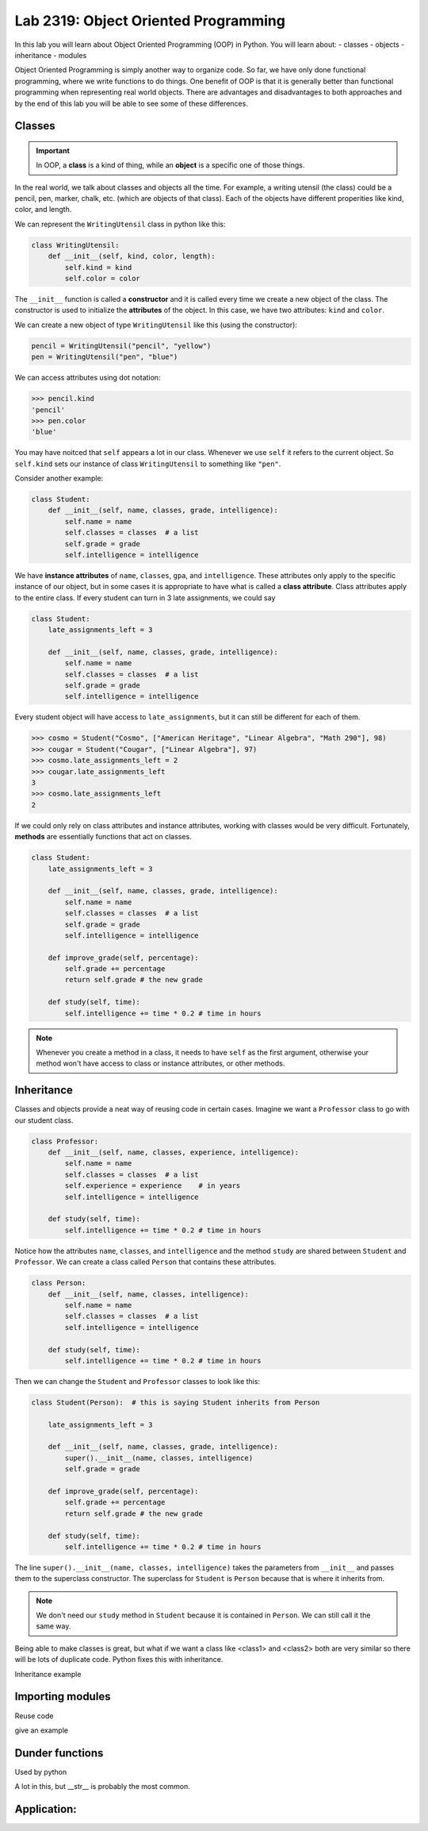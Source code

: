 Lab 2319: Object Oriented Programming
=====================================

In this lab you will learn about Object Oriented Programming (OOP) in Python. You will learn about:
- classes
- objects
- inheritance
- modules

Object Oriented Programming is simply another way to organize code. So far, we have only done functional programming, where we write functions to do things. One benefit of OOP is that it is generally better than functional programming when representing real world objects. There are advantages and disadvantages to both approaches and by the end of this lab you will be able to see some of these differences.

Classes
-------

.. Important::
    In OOP, a **class** is a kind of thing, while an **object** is a specific one of those things.

In the real world, we talk about classes and objects all the time. For example, a writing utensil (the class) could be a pencil, pen, marker, chalk, etc. (which are objects of that class). Each of the objects have different properities like kind, color, and length.

We can represent the ``WritingUtensil`` class in python like this:

.. code:: python
    
    class WritingUtensil:
        def __init__(self, kind, color, length):
            self.kind = kind
            self.color = color

The ``__init__`` function is called a **constructor** and it is called every time we create a new object of the class. The constructor is used to initialize the **attributes** of the object. In this case, we have two attributes: ``kind`` and ``color``.

We can create a new object of type ``WritingUtensil`` like this (using the constructor): 

.. code:: python

    pencil = WritingUtensil("pencil", "yellow")
    pen = WritingUtensil("pen", "blue")

We can access attributes using dot notation:

>>> pencil.kind
'pencil'
>>> pen.color
'blue'

You may have noitced that ``self`` appears a lot in our class. Whenever we use ``self`` it refers to the current object. So ``self.kind`` sets our instance of class ``WritingUtensil`` to something like ``"pen"``.

Consider another example:

.. code:: python

    class Student:
        def __init__(self, name, classes, grade, intelligence):
            self.name = name
            self.classes = classes  # a list
            self.grade = grade
            self.intelligence = intelligence

We have **instance attributes** of ``name``, ``classes``, ``gpa``, and ``intelligence``. These attributes only apply to the specific instance of our object, but in some cases it is appropriate to have what is called a **class attribute**. Class attributes apply to the entire class. If every student can turn in 3 late assignments, we could say

.. code:: python

    class Student:
        late_assignments_left = 3

        def __init__(self, name, classes, grade, intelligence):
            self.name = name
            self.classes = classes  # a list
            self.grade = grade
            self.intelligence = intelligence

Every student object will have access to ``late_assignments``, but it can still be different for each of them.

>>> cosmo = Student("Cosmo", ["American Heritage", "Linear Algebra", "Math 290"], 98)
>>> cougar = Student("Cougar", ["Linear Algebra"], 97)
>>> cosmo.late_assignments_left = 2
>>> cougar.late_assignments_left
3
>>> cosmo.late_assignments_left
2

If we could only rely on class attributes and instance attributes, working with classes would be very difficult. Fortunately, **methods** are essentially functions that act on classes.

.. code:: python

    class Student:
        late_assignments_left = 3

        def __init__(self, name, classes, grade, intelligence):
            self.name = name
            self.classes = classes  # a list
            self.grade = grade
            self.intelligence = intelligence

        def improve_grade(self, percentage):
            self.grade += percentage
            return self.grade # the new grade
        
        def study(self, time):
            self.intelligence += time * 0.2 # time in hours
        
.. Note::
    Whenever you create a method in a class, it needs to have ``self`` as the first argument, otherwise your method won't have access to class or instance attributes, or other methods.

Inheritance
-----------

Classes and objects provide a neat way of reusing code in certain cases. Imagine we want a ``Professor`` class to go with our student class.

.. code:: python

    class Professor:
        def __init__(self, name, classes, experience, intelligence):
            self.name = name
            self.classes = classes  # a list
            self.experience = experience    # in years
            self.intelligence = intelligence
        
        def study(self, time):
            self.intelligence += time * 0.2 # time in hours

Notice how the attributes ``name``, ``classes``, and ``intelligence`` and the method ``study`` are shared between ``Student`` and ``Professor``. We can create a class called ``Person`` that contains these attributes.

.. code:: python
    
    class Person:
        def __init__(self, name, classes, intelligence):
            self.name = name
            self.classes = classes  # a list
            self.intelligence = intelligence
        
        def study(self, time):
            self.intelligence += time * 0.2 # time in hours

Then we can change the ``Student`` and ``Professor`` classes to look like this:

.. code:: python

    class Student(Person):  # this is saying Student inherits from Person

        late_assignments_left = 3

        def __init__(self, name, classes, grade, intelligence):
            super().__init__(name, classes, intelligence)
            self.grade = grade

        def improve_grade(self, percentage):
            self.grade += percentage
            return self.grade # the new grade
        
        def study(self, time):
            self.intelligence += time * 0.2 # time in hours

The line ``super().__init__(name, classes, intelligence)`` takes the parameters from ``__init__`` and passes them to the superclass constructor. The superclass for ``Student`` is ``Person`` because that is where it inherits from.

.. Note::
    We don't need our ``study`` method in ``Student`` because it is contained in ``Person``. We can still call it the same way.

Being able to make classes is great, but what if we want a class like <class1> and <class2> both are very similar so there will be lots of duplicate code. Python fixes this with inheritance.

Inheritance example


Importing modules
-----------------
Reuse code

give an example

Dunder functions
----------------

Used by python

A lot in this, but __str__ is probably the most common. 

Application: 
--------------------------

